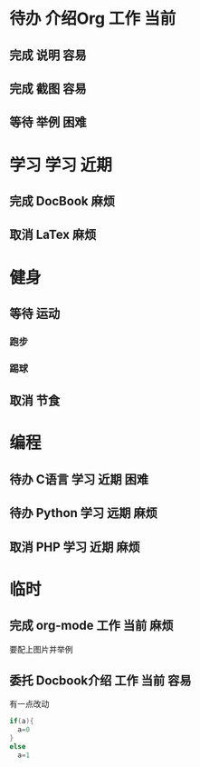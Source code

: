 #+STARTUP: overview
#+TAGS:  { 工作(w)  娱乐(p) 学习(s) }
#+TAGS:  { 当前(1) 近期(2) 远期(3) } { 容易(e) 麻烦(t) 困难(d) }
#+TAGS:
#+SEQ_TODO: 待办(T) 等待(W) | 完成(D) 取消(C) 委托(A)
#+COLUMNS: %25ITEM  %10PRIORITY %15TODO %20SCHEDULED %10DEADLINE %20TAGS
#+PUBLISH

* 待办 介绍Org								 :工作:当前:
** 完成 说明								    :容易:
   CLOSED: [2008-10-21 二 12:04]
** 完成 截图								 :容易:
   CLOSED: [2008-10-21 二 12:04]
** 等待 举例								    :困难:

* 学习 								      :学习:近期:
** 完成 DocBook								    :麻烦:
   CLOSED: [2008-10-21 二 12:05]
** 取消 LaTex								    :麻烦:
   CLOSED: [2008-10-21 二 12:05]

* 健身
  :PROPERTIES:
  :COLUMNS:  %25ITEM %15PRIORITY %15TODO %15TAGS
  :END:
** 等待 运动
   SCHEDULED: <2008-10-26 日>
*** 跑步
    SCHEDULED: <2013-12-19>
*** 踢球
    SCHEDULED: <2013-12-20>
** 取消 节食
   CLOSED: [2008-10-21 二 12:07]

* 编程
** 待办 C语言							      :学习:近期:困难:
** 待办 Python							      :学习:远期:麻烦:
** 取消 PHP							      :学习:近期:麻烦:
   CLOSED: [2008-10-21 二 12:10]

* 临时
** 完成 org-mode						   :工作:当前:麻烦:
   CLOSED: [2013-12-23 周一 10:55] DEADLINE: <2013-12-22 Sun>
   要配上图片并举例
** 委托 Docbook介绍						      :工作:当前:容易:
   CLOSED: [2008-10-21 二 12:12]
   有一点改动

   #+BEGIN_SRC c
     if(a){
       a=0
     }
     else
       a=1
   #+END_SRC

#+BEGIN_EXAMPLE

#+END_EXAMPLE
